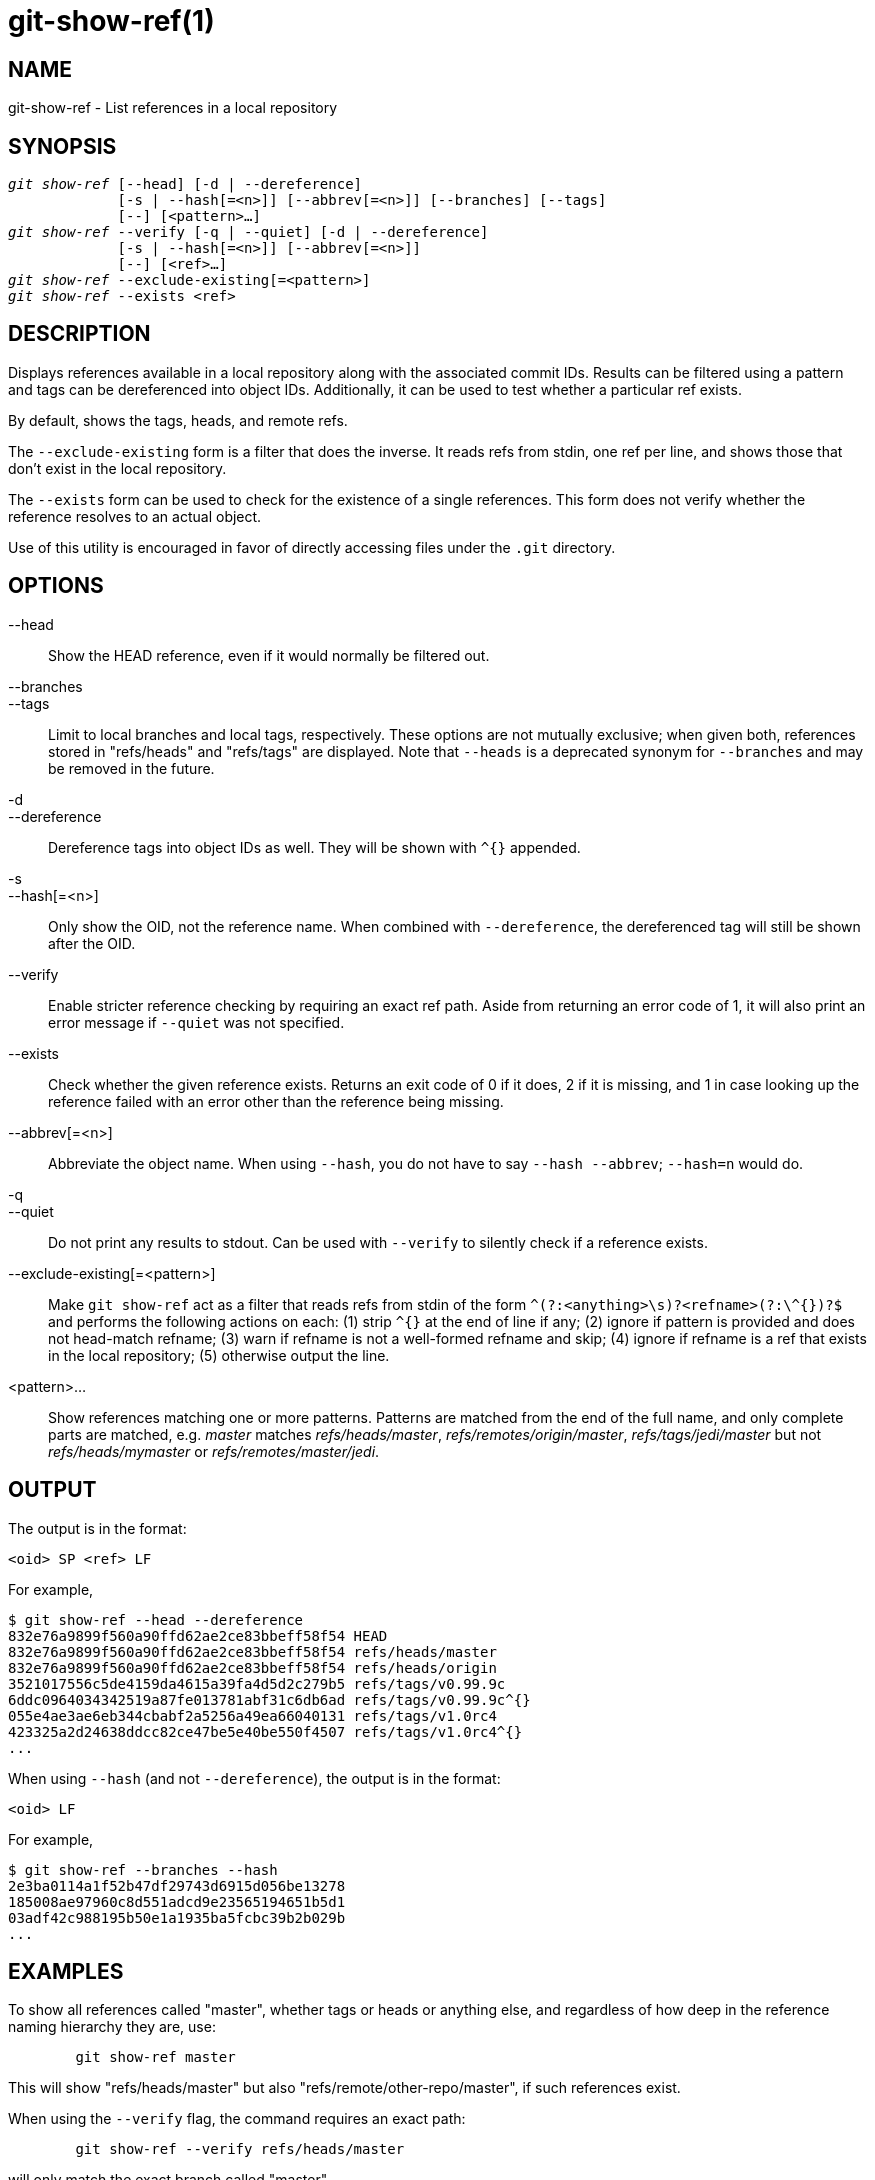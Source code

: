 git-show-ref(1)
===============

NAME
----
git-show-ref - List references in a local repository

SYNOPSIS
--------
[verse]
'git show-ref' [--head] [-d | --dereference]
	     [-s | --hash[=<n>]] [--abbrev[=<n>]] [--branches] [--tags]
	     [--] [<pattern>...]
'git show-ref' --verify [-q | --quiet] [-d | --dereference]
	     [-s | --hash[=<n>]] [--abbrev[=<n>]]
	     [--] [<ref>...]
'git show-ref' --exclude-existing[=<pattern>]
'git show-ref' --exists <ref>

DESCRIPTION
-----------

Displays references available in a local repository along with the associated
commit IDs. Results can be filtered using a pattern and tags can be
dereferenced into object IDs. Additionally, it can be used to test whether a
particular ref exists.

By default, shows the tags, heads, and remote refs.

The `--exclude-existing` form is a filter that does the inverse. It reads
refs from stdin, one ref per line, and shows those that don't exist in
the local repository.

The `--exists` form can be used to check for the existence of a single
references. This form does not verify whether the reference resolves to an
actual object.

Use of this utility is encouraged in favor of directly accessing files under
the `.git` directory.

OPTIONS
-------

--head::

	Show the HEAD reference, even if it would normally be filtered out.

--branches::
--tags::

	Limit to local branches and local tags, respectively.  These options
	are not mutually exclusive; when given both, references stored in
	"refs/heads" and "refs/tags" are displayed.  Note that `--heads`
	is a deprecated synonym for `--branches` and may be removed
	in the future.

-d::
--dereference::

	Dereference tags into object IDs as well. They will be shown with `^{}`
	appended.

-s::
--hash[=<n>]::

	Only show the OID, not the reference name. When combined with
	`--dereference`, the dereferenced tag will still be shown after the OID.

--verify::

	Enable stricter reference checking by requiring an exact ref path.
	Aside from returning an error code of 1, it will also print an error
	message if `--quiet` was not specified.

--exists::

	Check whether the given reference exists. Returns an exit code of 0 if
	it does, 2 if it is missing, and 1 in case looking up the reference
	failed with an error other than the reference being missing.

--abbrev[=<n>]::

	Abbreviate the object name.  When using `--hash`, you do
	not have to say `--hash --abbrev`; `--hash=n` would do.

-q::
--quiet::

	Do not print any results to stdout. Can be used with `--verify` to
	silently check if a reference exists.

--exclude-existing[=<pattern>]::

	Make `git show-ref` act as a filter that reads refs from stdin of the
	form `^(?:<anything>\s)?<refname>(?:\^{})?$`
	and performs the following actions on each:
	(1) strip `^{}` at the end of line if any;
	(2) ignore if pattern is provided and does not head-match refname;
	(3) warn if refname is not a well-formed refname and skip;
	(4) ignore if refname is a ref that exists in the local repository;
	(5) otherwise output the line.


<pattern>...::

	Show references matching one or more patterns. Patterns are matched from
	the end of the full name, and only complete parts are matched, e.g.
	'master' matches 'refs/heads/master', 'refs/remotes/origin/master',
	'refs/tags/jedi/master' but not 'refs/heads/mymaster' or
	'refs/remotes/master/jedi'.

OUTPUT
------

The output is in the format:

------------
<oid> SP <ref> LF
------------

For example,

-----------------------------------------------------------------------------
$ git show-ref --head --dereference
832e76a9899f560a90ffd62ae2ce83bbeff58f54 HEAD
832e76a9899f560a90ffd62ae2ce83bbeff58f54 refs/heads/master
832e76a9899f560a90ffd62ae2ce83bbeff58f54 refs/heads/origin
3521017556c5de4159da4615a39fa4d5d2c279b5 refs/tags/v0.99.9c
6ddc0964034342519a87fe013781abf31c6db6ad refs/tags/v0.99.9c^{}
055e4ae3ae6eb344cbabf2a5256a49ea66040131 refs/tags/v1.0rc4
423325a2d24638ddcc82ce47be5e40be550f4507 refs/tags/v1.0rc4^{}
...
-----------------------------------------------------------------------------

When using `--hash` (and not `--dereference`), the output is in the format:

------------
<oid> LF
------------

For example,

-----------------------------------------------------------------------------
$ git show-ref --branches --hash
2e3ba0114a1f52b47df29743d6915d056be13278
185008ae97960c8d551adcd9e23565194651b5d1
03adf42c988195b50e1a1935ba5fcbc39b2b029b
...
-----------------------------------------------------------------------------

EXAMPLES
--------

To show all references called "master", whether tags or heads or anything
else, and regardless of how deep in the reference naming hierarchy they are,
use:

-----------------------------------------------------------------------------
	git show-ref master
-----------------------------------------------------------------------------

This will show "refs/heads/master" but also "refs/remote/other-repo/master",
if such references exist.

When using the `--verify` flag, the command requires an exact path:

-----------------------------------------------------------------------------
	git show-ref --verify refs/heads/master
-----------------------------------------------------------------------------

will only match the exact branch called "master".

If nothing matches, `git show-ref` will return an error code of 1,
and in the case of verification, it will show an error message.

For scripting, you can ask it to be quiet with the `--quiet` flag, which
allows you to do things like

-----------------------------------------------------------------------------
	git show-ref --quiet --verify -- "refs/heads/$headname" ||
		echo "$headname is not a valid branch"
-----------------------------------------------------------------------------

to check whether a particular branch exists or not (notice how we don't
actually want to show any results, and we want to use the full refname for it
in order to not trigger the problem with ambiguous partial matches).

To show only tags, or only proper branch heads, use `--tags` and/or `--branches`
respectively (using both means that it shows tags and branches, but not other
random references under the refs/ subdirectory).

To do automatic tag object dereferencing, use the `-d` or `--dereference`
flag, so you can do

-----------------------------------------------------------------------------
	git show-ref --tags --dereference
-----------------------------------------------------------------------------

to get a listing of all tags together with what they dereference.

FILES
-----
`.git/refs/*`, `.git/packed-refs`

SEE ALSO
--------
linkgit:git-for-each-ref[1],
linkgit:git-ls-remote[1],
linkgit:git-update-ref[1],
linkgit:gitrepository-layout[5]

GIT
---
Part of the linkgit:git[1] suite
